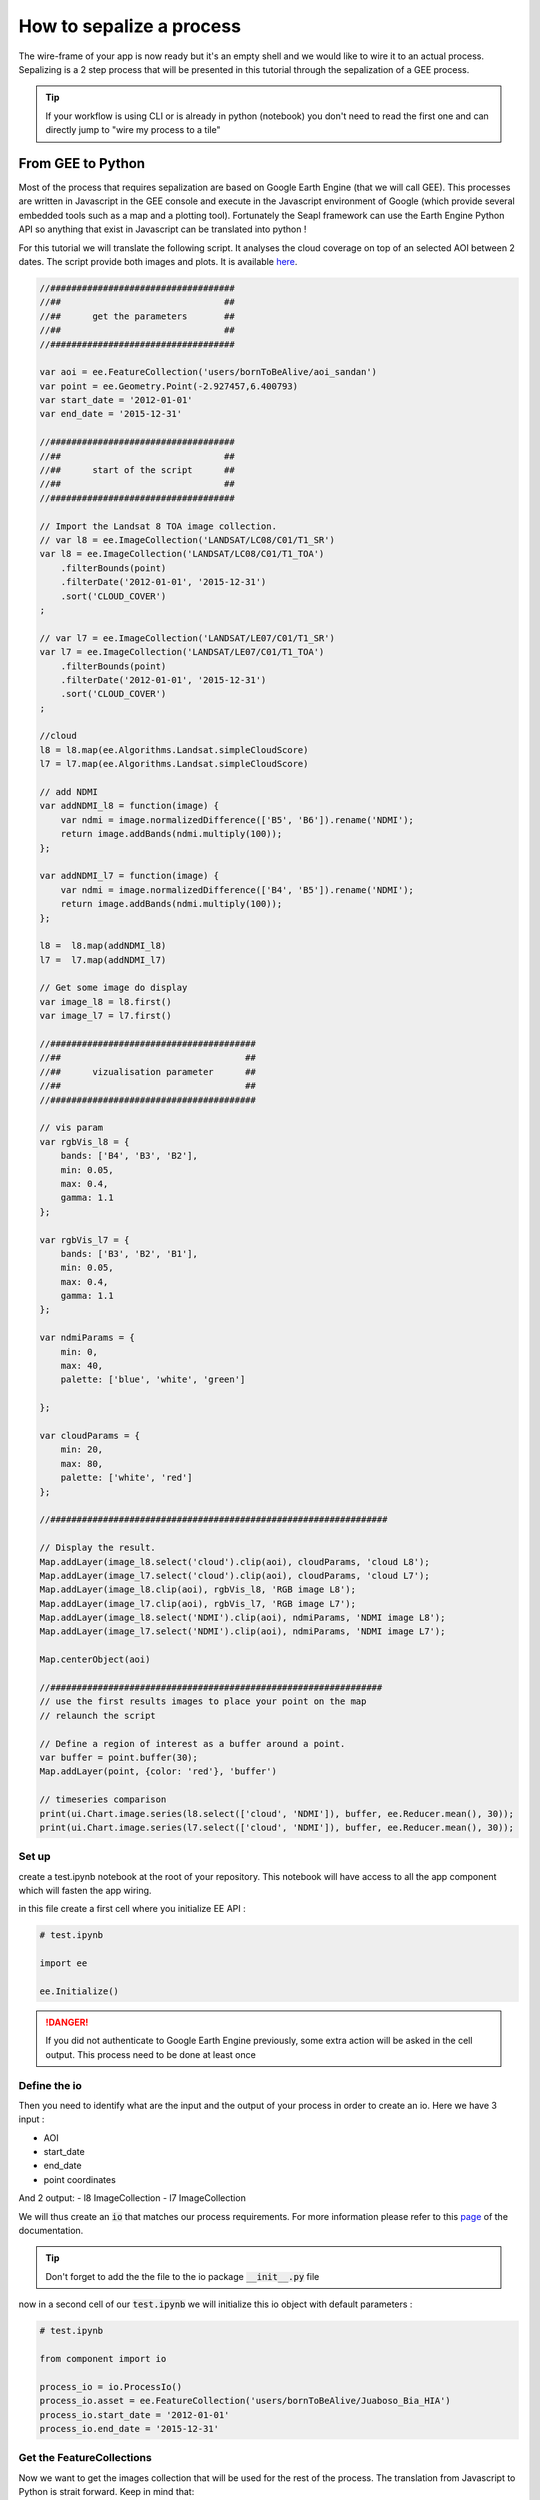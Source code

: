 How to sepalize a process
=========================

The wire-frame of your app is now ready but it's an empty shell and we would like to wire it to an actual process. 
Sepalizing is a 2 step process that will be presented in this tutorial through the sepalization of a GEE process. 

.. tip::
    
    If your workflow is using CLI or is already in python (notebook) you don't need to read the first one and can directly jump to "wire my process to a tile"

From GEE to Python
------------------

Most of the process that requires sepalization are based on Google Earth Engine (that we will call GEE). This processes are written in Javascript in the GEE console and execute in the Javascript environment of Google (which provide several embedded tools such as a map and a plotting tool).
Fortunately the Seapl framework can use the Earth Engine Python API so anything that exist in Javascript can be translated into python ! 

For this tutorial we will translate the following script. It analyses the cloud coverage on top of an selected AOI between 2 dates. 
The script provide both images and plots. It is available `here <#>`_.  

.. code-block:: javascript

    //###################################
    //##                               ##
    //##      get the parameters       ##
    //##                               ##
    //###################################

    var aoi = ee.FeatureCollection('users/bornToBeAlive/aoi_sandan')
    var point = ee.Geometry.Point(-2.927457,6.400793)
    var start_date = '2012-01-01'
    var end_date = '2015-12-31'

    //###################################
    //##                               ##
    //##      start of the script      ##
    //##                               ##
    //###################################

    // Import the Landsat 8 TOA image collection.
    // var l8 = ee.ImageCollection('LANDSAT/LC08/C01/T1_SR')
    var l8 = ee.ImageCollection('LANDSAT/LC08/C01/T1_TOA')
        .filterBounds(point)
        .filterDate('2012-01-01', '2015-12-31')
        .sort('CLOUD_COVER')
    ;

    // var l7 = ee.ImageCollection('LANDSAT/LE07/C01/T1_SR')
    var l7 = ee.ImageCollection('LANDSAT/LE07/C01/T1_TOA')
        .filterBounds(point)
        .filterDate('2012-01-01', '2015-12-31')
        .sort('CLOUD_COVER')
    ;

    //cloud
    l8 = l8.map(ee.Algorithms.Landsat.simpleCloudScore)
    l7 = l7.map(ee.Algorithms.Landsat.simpleCloudScore)

    // add NDMI
    var addNDMI_l8 = function(image) {
        var ndmi = image.normalizedDifference(['B5', 'B6']).rename('NDMI');
        return image.addBands(ndmi.multiply(100));
    };

    var addNDMI_l7 = function(image) {
        var ndmi = image.normalizedDifference(['B4', 'B5']).rename('NDMI');
        return image.addBands(ndmi.multiply(100));
    };

    l8 =  l8.map(addNDMI_l8)
    l7 =  l7.map(addNDMI_l7)

    // Get some image do display 
    var image_l8 = l8.first()
    var image_l7 = l7.first()

    //#######################################
    //##                                   ##
    //##      vizualisation parameter      ##
    //##                                   ##
    //#######################################

    // vis param
    var rgbVis_l8 = {
        bands: ['B4', 'B3', 'B2'],
        min: 0.05,
        max: 0.4,
        gamma: 1.1
    };

    var rgbVis_l7 = {
        bands: ['B3', 'B2', 'B1'],
        min: 0.05,
        max: 0.4,
        gamma: 1.1
    };

    var ndmiParams = {
        min: 0, 
        max: 40, 
        palette: ['blue', 'white', 'green']
  
    };

    var cloudParams = {
        min: 20, 
        max: 80, 
        palette: ['white', 'red']
    };
  
    //################################################################

    // Display the result.
    Map.addLayer(image_l8.select('cloud').clip(aoi), cloudParams, 'cloud L8');
    Map.addLayer(image_l7.select('cloud').clip(aoi), cloudParams, 'cloud L7');
    Map.addLayer(image_l8.clip(aoi), rgbVis_l8, 'RGB image L8');
    Map.addLayer(image_l7.clip(aoi), rgbVis_l7, 'RGB image L7');
    Map.addLayer(image_l8.select('NDMI').clip(aoi), ndmiParams, 'NDMI image L8');
    Map.addLayer(image_l7.select('NDMI').clip(aoi), ndmiParams, 'NDMI image L7');

    Map.centerObject(aoi)

    //###############################################################
    // use the first results images to place your point on the map 
    // relaunch the script

    // Define a region of interest as a buffer around a point.
    var buffer = point.buffer(30);
    Map.addLayer(point, {color: 'red'}, 'buffer')

    // timeseries comparison
    print(ui.Chart.image.series(l8.select(['cloud', 'NDMI']), buffer, ee.Reducer.mean(), 30));
    print(ui.Chart.image.series(l7.select(['cloud', 'NDMI']), buffer, ee.Reducer.mean(), 30));

Set up
^^^^^^

create a test.ipynb notebook at the root of your repository. This notebook will have access to all the app component which will fasten the app wiring. 

in this file create a first cell where you initialize EE API :

.. code-block:: python 

    # test.ipynb

    import ee 

    ee.Initialize()

.. danger::

    If you did not authenticate to Google Earth Engine previously, some extra action will be asked in the cell output. This process need to be done at least once


Define the io
^^^^^^^^^^^^^

Then you need to identify what are the input and the output of your process in order to create an io. 
Here we have 3 input : 

- AOI
- start_date
- end_date
- point coordinates

And 2 output:
- l8 ImageCollection
- l7 ImageCollection 

We will thus create an :code:`io` that matches our process requirements. For more information please refer to this `page <#>`_ of the documentation.

.. code-block: python

    # component/io/process_io.py

    class ProcessIo():

        def __init__(self):
            # inputs 
            self.asset = None # ee.FeatureCollection 
            self.start_date = None # str representing the start date in YYY-MM-DD format
            self.end_date = None # str representing the end date in YYY-MM-DD format
            self.point = None # ee.Point

            # output 
            self.l8 = None # ee.ImageCollection
            self.L7 = None # ee.ImageCollection

.. tip::

    Don't forget to add the the file to the io package :code:`__init__.py` file




now in a second cell of our :code:`test.ipynb` we will initialize this io object with default parameters :

.. code-block:: python

    # test.ipynb

    from component import io 

    process_io = io.ProcessIo()
    process_io.asset = ee.FeatureCollection('users/bornToBeAlive/Juaboso_Bia_HIA')
    process_io.start_date = '2012-01-01'
    process_io.end_date = '2015-12-31'

Get the FeatureCollections
^^^^^^^^^^^^^^^^^^^^^^^^^^

Now we want to get the images collection that will be used for the rest of the process. The translation from Javascript to Python is strait forward. Keep in mind that: 

- Python doesn't use :code:`;` to end command but line break 
- to keep the chaining behavior and readability of ee objects use :code:`\ ` at the end of your line 
- :code:`and` and :code:`or` are protected in python, use :code:`And` and :code:`Or` instead

.. note::

    If you are experiencing difficulties in the translation of your code please ask questions on `GIS.stackexchange <https://gis.stackexchange.com>`_ using the :code:`python` and :code:`gee` keyword.
    
.. code-block:: python 

    # test.ipynb

    # Import the Landsat 8 TOA image collection.
    l8 = ee.ImageCollection('LANDSAT/LC08/C01/T1_TOA') \
        .filterBounds(aoi) \
        .filterDate(process_io.start_date, process_io.end_date) \
        .sort('CLOUD_COVER') \

    l7 = ee.ImageCollection('LANDSAT/LE07/C01/T1_TOA') \
        .filterBounds(aoi) \
        .filterDate(process_io.start_date, process_io.end_date) \
        .sort('CLOUD_COVER') \

    # cloud
    l8 = l8.map(ee.Algorithms.Landsat.simpleCloudScore)
    l7 = l7.map(ee.Algorithms.Landsat.simpleCloudScore)

    # add NDMI
    def addNDMI_l8(image):
        ndmi = image.normalizedDifference(['B5', 'B6']).rename('NDMI')
        return image.addBands(ndmi.multiply(100))

    def addNDMI_l7(image):
        ndmi = image.normalizedDifference(['B4', 'B5']).rename('NDMI')
        return image.addBands(ndmi.multiply(100))

    process_io.l8 =  l8.map(addNDMI_l8)
    process_io.l7 =  l7.map(addNDMI_l7)


display the results on a map 
^^^^^^^^^^^^^^^^^^^^^^^^^^^^

to display our result we will use the SepalMap class embedded in the sepal_ui :code:`mapping` package. It's a wrapper of `geemap` Map with additional useful function. A complete description can be found `here <#>`_.

At the bottom of the script you see some visualization parameters. These parameters needs to be set in the :code:`parameter` component. 

.. code-block:: python 

    # component/parameter/ee_viz.py
 
    rgbVis_l8 = {'bands': ['B4', 'B3', 'B2'], 'min': 0.05, 'max': 0.4, 'gamma': 1.1}
    rgbVis_l7 = {'bands': ['B3', 'B2', 'B1'], 'min': 0.05, 'max': 0.4, 'gamma': 1.1}
    ndmiParams = {'min': 0, 'max': 40, 'palette': ['blue', 'white', 'green']}
    cloudParams = {'min': 20, 'max': 80, 'palette': ['white', 'red']}

.. tip::

    The Python dictionaries keys need to be set between :code:`"`

set a SepalMap object and then add all the images you like using the same method as in Javascript:

.. code-block:: python 

    # test.ipynb

    from component import parameter as cp
    from sepal_ui import mapping as sm

    Map = sm.SepalMap(['CartoDB.Positron'])

    Map.addLayer(process_io.l8.first().select('cloud').clip(process_io.asset), cloudParams, 'cloud L8')
    Map.addLayer(process_io.l7.first().select('cloud').clip(process_io.asset), cloudParams, 'cloud L7')
    Map.addLayer(process_io.l8.first().clip(process_io.asset), rgbVis_l8, 'RGB image L8')
    Map.addLayer(process_io.l7.first().clip(process_io.asset), rgbVis_l7, 'RGB image L7')
    Map.addLayer(process_io.l8.first().select('NDMI').clip(process_io.asset), ndmiParams, 'NDMI image L8')
    Map.addLayer(process_io.l7.first().select('NDMI').clip(process_io.asset), ndmiParams, 'NDMI image L7')

    Map.zoom_ee_object(process_io.asset.geometry())

Create the Histogram
^^^^^^^^^^^^^^^^^^^^

GEE provide tools to directly produce graphs out of ImageCollections. In Python, the graphs will be displayed using the :code:`pyplotlib` or the :code:`bqplot` libraries. 
So our work here is to extract the data from our images to reproduce the behavior of the plotting function. In this script we will translate the :code:`ui.Chart.image.series` method but it can be any other one. 

.. tip::

    You can ask help on `GIS.StackExchange <https://gis.stackexchange.com>`_ on the translation of the different charting methods. Some of them have already been treated: 

    - `how to get the value from ui.Chart.image.series <https://gis.stackexchange.com/questions/385704/how-to-get-the-value-from-ui-chart-image-series>`_

We thus need to create a specific function that build a :code:`matplotlib` chart from ee data : 

 .. code-block:: python

    # test.ipynb

    import matplotlib.pyplot as plt
    import matplotlib.dates as mdates
    import pandas as pd

    from datetime import datetime
    from dateutil.relativedelta import *

    def create_hist(dataset, point, title):

        buffer = point.buffer(30)
    
        stats_image_collection = dataset.select(['cloud', 'NDMI']).map(lambda image:
            ee.Image(image.setMulti(image.reduceRegion(
                reducer = ee.Reducer.mean(),
                geometry = buffer,
                scale = 30,
                maxPixels = 1e9
            )))
        )

        dates = [datetime.fromtimestamp(d//1000) for d in stats_image_collection.aggregate_array('system:time_start').getInfo()]
        ndmi = stats_image_collection.aggregate_array('NDMI').getInfo()
        cloud = stats_image_collection.aggregate_array('cloud').getInfo()
    
        if len(ndmi) == len(cloud) == len(dates):
            pass
        elif len(dates) > len(cloud) == len(ndmi):
            dates = dates[1:]
        else:
            raise Exception(f'The size are all diferent.\n dates: {len(dates)}\n ndmi: {len(ndmi)}\n cloud: {len(cloud)}')
    
        df = pd.DataFrame({'ndmi': ndmi, 'cloud': cloud}, index = dates)
    
        years = mdates.YearLocator()   # every year
        months = mdates.MonthLocator()  # every month
        years_fmt = mdates.DateFormatter('%b-%y')

        fig, ax = plt.subplots(figsize=(10,10))
        df.plot(ax=ax)
        ax.set_title(title, fontweight="bold")   
    
        # format the ticks
        ax.xaxis.set_major_locator(years)
        ax.xaxis.set_major_formatter(years_fmt)
        ax.xaxis.set_minor_locator(months)
        
        plt.show()

This function can then be called on each image from the :code:`process_io`  : 

.. code-block:: python 

    # test.ipynb

    create_hist(process_io.l8, process_io.point, 'landsat 8')
    create_hist(process_io.l7, process_io.point, 'landsat 7')

All this functions are now functional. You can add them in the script component using the necessary parameters here :code:`process_io` and :code:`Map`.

wire process to a tile
----------------------

We will assume that you followed the tutorial on `how to add a tile to my module <#>`_ and that your logic is described in the scripts package. 
If that's not the case please refer to the appropriate step of the documentation.

your tile should look like this one :

.. code-block:: python 

    # component/tile/process_tile.py

    # component and widgets imports 
    # [...]
    from component import scripts as cs

    class ProcessTile(sw.Tile):
        
        def __init__(self, io, aoi_io, m):
            
            # Define the io and the aoi_io as class attribute so that they can be manipulated in its custom methods
            self.io = io 
            self.aoi_io = aoi_io
            semf.m = m
            
            # the widget are defined 
            # [...]

            # and linked to the io attributes using the output
            # [...]
            
            # add a btn to start the process
            self.btn = sw.Btn()
            
            # construct the Tile with the widget we have initialized 
            super().__init__(
                id_    = "process_widget", # the id will be used to make the Tile appear and disapear
                title  = ms.process.title, # the Title will be displayed on the top of the tile
                inputs = [...] # input list
                btn    = self.btn,
                output = self.output
            )


We want to launch the process when the button is click and use all the io attributes as parameters. important things in your tile are : 

- set the io objects as class attributes
- wire the widget to the io attributes
- create a button

:code:`btn` is a Vuetify widget so it inherit some Javascripts behaviors that are describe in the `ipyvuetify documentation <https://ipyvuetify.readthedocs.io/en/latest/>`_.
here we will launch a function on every click on it :

.. code-block:: python 

    # component/tile/process_tile.py

    class ProcessTile(sw.Tile):
    
        def __init__(self, io, aoi_io, m):

            #[...]
            # now that the Tile is created we can link it to a specific function
            self.btn.on_event("click", self._on_run)
        
    def _on_click(self, widget, data, event): 
        # do stuff 

        return self


Some explanation on what we just coded. The :code:`on_event` method is linking the button Javascripts behavior to the python function. a complete list of Javascript's events can be found `here <https://developer.mozilla.org/en-US/docs/Web/Events>`_.
this event is linked to a callback function. This function can only have 3 arguments : 

- widget: the widget that thrown the event
- event: the details of the event
- data: the data shared on the event (none in most of the case)

As a member of the :code:`ProcessTile` class, the :code:`_on_click` method add the self argument in first position. It will allow the function to have access to all the class attribute. 
A process should look like the following : 

.. code-block:: python 
    
    def _on_click(self, widget, event, data):

        # toggle the loading button (ensure that the user doesn't launch the process multiple times)
        widget.toggle_loading()
            
        # check that the input that you're gonna use are set (Not mandatory)
        if not self.output.check_input(self.aoi_io.get_aoi_name()): return widget.toggle_loading()
        if not self.output.check_input(self.io.year): return widget.toggle_loading()
       
        # Wrap the process in a try/catch statement 
        try:
            # do stuff 
        
        except Exception as e: 
            self.output.add_live_msg(str(e), 'error')
        
        # release the btn
        widget.toggle_loading()
        
        return self


        
        












